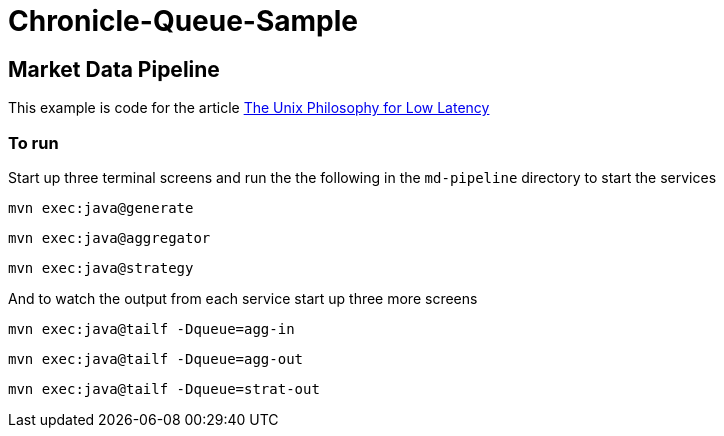 = Chronicle-Queue-Sample
:imagesdir: ../images

== Market Data Pipeline

This example is code for the article link:https://chronicle.software/unix-philosophy-for-low-latency[The Unix Philosophy for Low Latency]

=== To run

Start up three terminal screens and run the the following in the `md-pipeline` directory to start the services

```
mvn exec:java@generate
```

```
mvn exec:java@aggregator
```

```
mvn exec:java@strategy
```

And to watch the output from each service start up three more screens

```
mvn exec:java@tailf -Dqueue=agg-in
```

```
mvn exec:java@tailf -Dqueue=agg-out
```

```
mvn exec:java@tailf -Dqueue=strat-out
```

